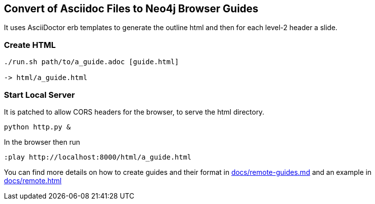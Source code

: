 == Convert of Asciidoc Files to Neo4j Browser Guides

It uses AsciiDoctor erb templates to generate the outline html and then for each level-2 header a slide.

=== Create HTML

----
./run.sh path/to/a_guide.adoc [guide.html]

-> html/a_guide.html
----

=== Start Local Server

It is patched to allow CORS headers for the browser, to serve the html directory.

----
python http.py &
----

In the browser then run

----
:play http://localhost:8000/html/a_guide.html
----

You can find more details on how to create guides and their format in link:docs/remote-guides.md[] and an example in link:docs/remote.html[]
